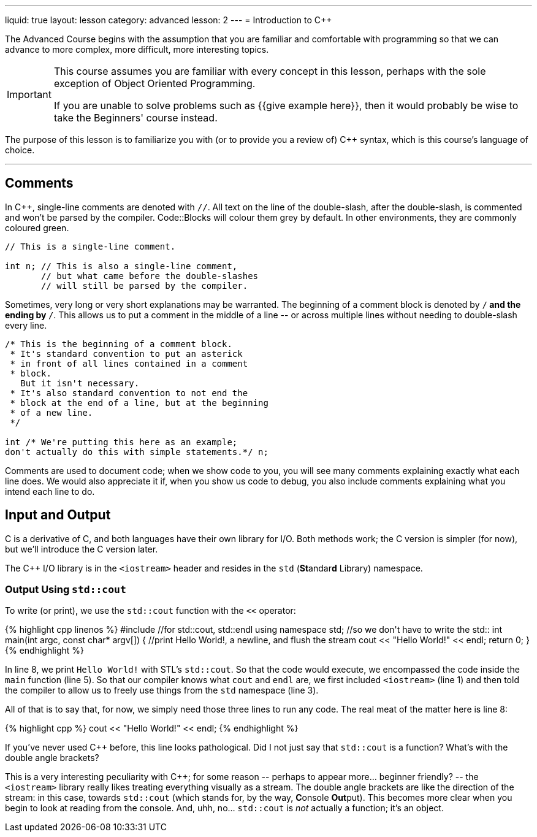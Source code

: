 ---
liquid: true
layout: lesson
category: advanced
lesson: 2
---
= Introduction to C++

The Advanced Course begins with the assumption that you are familiar and comfortable with programming so that we can advance to more complex, more difficult, more interesting topics.

[IMPORTANT]
====
This course assumes you are familiar with every concept in this lesson, perhaps with the sole exception of Object Oriented Programming.

If you are unable to solve problems such as {{give example here}}, then it would probably be wise to take the Beginners' course instead.
====

The purpose of this lesson is to familiarize you with (or to provide you a review of) C++ syntax, which is this course's language of choice.

'''

== Comments

In C++, single-line comments are denoted with ``//``.
All text on the line of the double-slash, after the double-slash, is commented and won't be parsed by the compiler.
Code::Blocks will colour them grey by default.
In other environments, they are commonly coloured green.

[source,cpp]
----
// This is a single-line comment.

int n; // This is also a single-line comment,
       // but what came before the double-slashes
       // will still be parsed by the compiler.
----

Sometimes, very long or very short explanations may be warranted.
The beginning of a comment block is denoted by ``/*`` and the ending by ``*/``.
This allows us to put a comment in the middle of a line \-- or across multiple lines without needing to double-slash every line.

[source,cpp]
----
/* This is the beginning of a comment block.
 * It's standard convention to put an asterick
 * in front of all lines contained in a comment
 * block.
   But it isn't necessary.
 * It's also standard convention to not end the
 * block at the end of a line, but at the beginning
 * of a new line.
 */

int /* We're putting this here as an example;
don't actually do this with simple statements.*/ n;
----

Comments are used to document code; when we show code to you, you will see many comments explaining exactly what each line does.
We would also appreciate it if, when you show us code to debug, you also include comments explaining what you intend each line to do.

== Input and Output

C++ is a derivative of C, and both languages have their own library for I/O.
Both methods work; the C++ version is simpler (for now), but we'll introduce the C version later.

The C++ I/O library is in the ``<iostream>`` header and resides in the ``std`` (**St**andar**d** Library) namespace.

=== Output Using ``std::cout``

To write (or print), we use the ``std::cout`` function with the ``<<`` operator:

++++
{% highlight cpp linenos %}
#include <iostream>  //for std::cout, std::endl

using namespace std; //so we don't have to write the std::

int main(int argc, const char* argv[])
{
    //print Hello World!, a newline, and flush the stream
    cout << "Hello World!" << endl;
    return 0;
}
{% endhighlight %}
++++

In line 8, we print ``Hello World!`` with STL's ``std::cout``.
So that the code would execute, we encompassed the code inside the ``main`` function (line 5).
So that our compiler knows what ``cout`` and ``endl`` are, we first included ``<iostream>`` (line 1) and then told the compiler to allow us to freely use things from the ``std`` namespace (line 3).

All of that is to say that, for now, we simply need those three lines to run any code.
The real meat of the matter here is line 8:
++++
{% highlight cpp %}
    cout << "Hello World!" << endl;
{% endhighlight %}
++++
If you've never used C++ before, this line looks pathological.
Did I not just say that ``std::cout`` is a function?
What's with the double angle brackets?

This is a very interesting peculiarity with C++; for some reason \-- perhaps to appear more... beginner friendly? \-- the ``<iostream>`` library really likes treating everything visually as a stream.
The double angle brackets are like the direction of the stream: in this case, towards ``std::cout`` (which stands for, by the way, **C**onsole **Out**put).
This becomes more clear when you begin to look at reading from the console.
And, uhh, no... ``std::cout`` is _not_ actually a function; it's an object.

